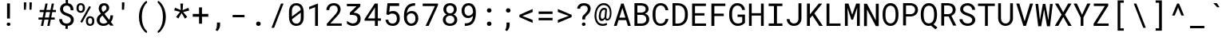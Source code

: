 SplineFontDB: 3.0
FontName: Flinariengh
FullName: Flinariengh
FamilyName: Flinariengh
Weight: Regular
Copyright: Copyright 2020 Piano Nekomiya\n\nRoboto Mono\nCopyright 2015 The Roboto Mono Project Authors (https://github.com/googlefonts/robotomono)\n\nM+ 1c\nCopyright(c) 2017 M+ FONTS PROJECT
UComments: "2020-12-15: Created with FontForge (http://fontforge.org)"
Version: 1.000
ItalicAngle: 0
UnderlinePosition: -202.752
UnderlineWidth: 100.352
Ascent: 1638
Descent: 410
InvalidEm: 0
LayerCount: 2
Layer: 0 0 "+gMyXYgAA" 1
Layer: 1 0 "+Uk2XYgAA" 0
XUID: [1021 640 574012840 27010]
StyleMap: 0x0000
FSType: 0
OS2Version: 0
OS2_WeightWidthSlopeOnly: 0
OS2_UseTypoMetrics: 1
CreationTime: 1608030235
ModificationTime: 1608036159
PfmFamily: 33
TTFWeight: 400
TTFWidth: 5
LineGap: 184
VLineGap: 184
OS2TypoAscent: 0
OS2TypoAOffset: 1
OS2TypoDescent: 0
OS2TypoDOffset: 1
OS2TypoLinegap: 184
OS2WinAscent: 0
OS2WinAOffset: 1
OS2WinDescent: 0
OS2WinDOffset: 1
HheadAscent: 0
HheadAOffset: 1
HheadDescent: 0
HheadDOffset: 1
OS2FamilyClass: 2054
OS2Vendor: 'PfEd'
MarkAttachClasses: 1
DEI: 91125
LangName: 1033 "" "" "" "" "" "" "" "" "" "" "" "" "" "Licensed under the Apache License, Version 2.0" "http://www.apache.org/licenses/LICENSE-2.0"
Encoding: UnicodeFull
UnicodeInterp: none
NameList: AGL For New Fonts
DisplaySize: -72
AntiAlias: 1
FitToEm: 0
WinInfo: 0 18 7
BeginPrivate: 0
EndPrivate
BeginChars: 1114112 105

StartChar: space
Encoding: 32 32 0
Width: 2048
VWidth: 0
Flags: W
LayerCount: 2
EndChar

StartChar: exclam
Encoding: 33 33 1
Width: 1228
Flags: W
HStem: -10 219<505.351 695.927>
VStem: 485 232<8.86603 188.195>
LayerCount: 2
Fore
SplineSet
690 471 m 1
 690 1456 l 1
 504 1456 l 1
 504 471 l 1
 690 471 l 1
600 209 m 256
 528 209 485 164 485 96 c 0
 485 30 530 -10 600 -10 c 256
 670 -10 717 30 717 96 c 0
 717 164 672 209 600 209 c 256
EndSplineSet
EndChar

StartChar: quotedbl
Encoding: 34 34 2
Width: 1228
Flags: W
HStem: 1057 479
VStem: 354 152<1196.38 1427> 354 129<1057 1287.62> 713 149<1161.78 1427> 713 129<1057 1322.22>
LayerCount: 2
Fore
SplineSet
506 1427 m 1xc0
 506 1536 l 1xc0
 354 1536 l 1xa0
 354 1411 l 1xc0
 354 1057 l 1
 483 1057 l 1xa0
 506 1427 l 1xc0
862 1427 m 1x90
 862 1536 l 1x90
 713 1536 l 1x88
 713 1411 l 1x90
 713 1057 l 1
 842 1057 l 1x88
 862 1427 l 1x90
EndSplineSet
EndChar

StartChar: numbersign
Encoding: 35 35 3
Width: 1228
Flags: W
LayerCount: 2
Fore
SplineSet
707 410 m 1
 627 0 l 1
 770 0 l 1
 850 410 l 1
 1102 410 l 1
 1102 547 l 1
 877 547 l 1
 944 901 l 1
 1178 901 l 1
 1178 1040 l 1
 973 1040 l 1
 1055 1456 l 1
 911 1456 l 1
 829 1040 l 1
 565 1040 l 1
 647 1456 l 1
 504 1456 l 1
 422 1040 l 1
 137 1040 l 1
 137 901 l 1
 395 901 l 1
 326 547 l 1
 61 547 l 1
 61 410 l 1
 299 410 l 1
 219 0 l 1
 362 0 l 1
 442 410 l 1
 707 410 l 1
469 547 m 1
 539 901 l 1
 803 901 l 1
 733 547 l 1
 469 547 l 1
EndSplineSet
EndChar

StartChar: dollar
Encoding: 36 36 4
Width: 1228
Flags: W
HStem: -16 155<461.634 559 709 802.496> 1315 158<489.45 575 725 788.216>
VStem: 162 184<257.311 428> 217 186<946.255 1230.89> 897 182<1008 1197.73> 907 187<233.192 503.733>
LayerCount: 2
Fore
SplineSet
1079 1008 m 1xd8
 1077 1274 961 1440 725 1473 c 1
 725 1692 l 1
 575 1692 l 1
 575 1473 l 1
 409 1453 295 1366 244 1231 c 0
 228 1186 217 1134 217 1079 c 0xd8
 217 952 262 866 330 803 c 0
 404 729 510 680 627 643 c 0
 740 606 850 559 891 459 c 0
 901 434 907 406 907 375 c 0
 907 215 789 139 627 139 c 0
 447 139 346 244 346 428 c 1
 162 428 l 1
 162 156 315 9 559 -16 c 1
 559 -209 l 1
 709 -209 l 1
 709 -16 l 1
 885 2 1010 82 1065 221 c 0
 1083 266 1094 320 1094 377 c 0xe4
 1094 647 897 741 690 809 c 0
 602 838 524 871 469 922 c 0
 426 961 403 1005 403 1081 c 0
 403 1233 495 1315 649 1315 c 0
 819 1315 897 1178 897 1008 c 1
 1079 1008 l 1xd8
EndSplineSet
EndChar

StartChar: percent
Encoding: 37 37 5
Width: 1228
Flags: W
HStem: -20 118<816.731 1009.44> 500 121<816.294 1009.42> 836 120<216.037 408.756> 1356 121<214.814 408.804>
VStem: 43 139<988.488 1116 1194 1321.43> 442 138<987.894 1116 1194 1322.14> 645 137<132.488 260 338 464.445> 1042 140<133.657 260 338 466.145>
LayerCount: 2
Fore
SplineSet
43 1194 m 2
 43 1116 l 2
 43 987 107 899 197 858 c 0
 230 844 270 836 313 836 c 256
 446 836 528 910 563 1010 c 0
 575 1045 580 1077 580 1116 c 2
 580 1194 l 2
 580 1323 520 1413 428 1454 c 0
 395 1468 354 1477 311 1477 c 0
 176 1477 96 1403 61 1303 c 0
 49 1268 43 1233 43 1194 c 2
313 956 m 0
 223 956 182 1026 182 1116 c 2
 182 1194 l 2
 182 1284 221 1356 311 1356 c 0
 403 1356 442 1284 442 1194 c 2
 442 1116 l 2
 442 1028 403 956 313 956 c 0
645 338 m 2
 645 260 l 2
 645 131 709 43 799 2 c 0
 832 -12 872 -20 915 -20 c 0
 1083 -20 1182 94 1182 260 c 2
 1182 338 l 2
 1182 467 1118 557 1028 598 c 0
 995 612 956 621 913 621 c 0
 780 621 697 546 662 446 c 0
 650 411 645 377 645 338 c 2
915 98 m 0
 825 98 782 170 782 260 c 2
 782 338 l 2
 782 428 821 500 913 500 c 0
 1005 500 1042 428 1042 338 c 2
 1042 260 l 2
 1042 170 1005 98 915 98 c 0
397 188 m 1
 965 1225 l 1
 854 1286 l 1
 287 250 l 1
 397 188 l 1
EndSplineSet
EndChar

StartChar: ampersand
Encoding: 38 38 6
Width: 1228
Flags: W
HStem: -20 149<385.117 716.91> 1325 152<476.717 694.58>
VStem: 106 187<220.464 515.098> 233 187<968.096 1268.21> 733 172<1034.7 1286.72> 987 168<440.462 672>
LayerCount: 2
Fore
SplineSet
594 1477 m 0xec
 369 1477 233 1351 233 1126 c 0xdc
 233 1022 270 949 313 881 c 0
 333 850 356 817 381 784 c 1
 344 760 l 1
 252 690 168 615 127 498 c 0
 113 459 106 418 106 373 c 0
 106 180 215 61 360 8 c 0
 413 -12 473 -20 539 -20 c 0
 693 -20 805 39 889 111 c 1
 973 0 l 1
 1194 0 l 1
 1012 238 l 1
 1098 347 1155 488 1155 672 c 1
 987 672 l 1
 985 549 956 451 911 369 c 1
 604 770 l 1
 698 852 l 1
 776 911 854 971 889 1071 c 0
 899 1100 905 1132 905 1167 c 0
 905 1310 825 1407 723 1452 c 0
 684 1468 641 1477 594 1477 c 0xec
799 229 m 1
 736 176 654 129 539 129 c 0
 387 129 293 223 293 373 c 0xec
 293 451 328 508 367 557 c 0
 387 584 416 610 449 637 c 2
 475 662 l 1
 799 229 l 1
594 1325 m 0
 682 1325 733 1253 733 1167 c 0
 733 1075 690 1022 633 983 c 1
 514 891 l 1
 469 957 420 1026 420 1128 c 0xdc
 420 1241 481 1325 594 1325 c 0
EndSplineSet
EndChar

StartChar: quotesingle
Encoding: 39 39 7
Width: 1228
Flags: W
HStem: 1057 479
VStem: 494 139<1057 1320.78> 496 157<1161.22 1425>
LayerCount: 2
Fore
SplineSet
653 1425 m 1xa0
 653 1536 l 1
 496 1536 l 1
 496 1409 l 1xa0
 494 1057 l 1
 633 1057 l 1xc0
 653 1425 l 1xa0
EndSplineSet
EndChar

StartChar: parenleft
Encoding: 40 40 8
Width: 1228
Flags: W
VStem: 356 187<204.043 582 592 966.97>
LayerCount: 2
Fore
SplineSet
356 592 m 2
 356 582 l 2
 356 215 467 -69 631 -274 c 0
 692 -354 764 -424 846 -469 c 1
 885 -356 l 1
 742 -241 651 -62 594 143 c 0
 561 270 543 418 543 580 c 2
 543 594 l 2
 543 930 621 1191 758 1386 c 0
 795 1437 838 1487 885 1522 c 1
 846 1642 l 1
 711 1566 608 1431 528 1290 c 0
 426 1108 356 877 356 592 c 2
EndSplineSet
EndChar

StartChar: parenright
Encoding: 41 41 9
Width: 1228
Flags: W
VStem: 664 186<212.879 582 592 960.311>
LayerCount: 2
Fore
SplineSet
850 582 m 2
 850 592 l 2
 850 791 815 949 766 1094 c 0
 719 1233 655 1348 575 1448 c 0
 514 1526 440 1597 358 1642 c 1
 319 1530 l 1
 415 1452 482 1348 541 1223 c 0
 619 1057 664 846 664 594 c 2
 664 580 l 2
 664 273 598 31 487 -164 c 0
 442 -240 385 -309 319 -356 c 1
 358 -469 l 1
 493 -393 598 -260 678 -117 c 0
 780 65 850 299 850 582 c 2
EndSplineSet
EndChar

StartChar: asterisk
Encoding: 42 42 10
Width: 1228
Flags: W
LayerCount: 2
Fore
SplineSet
537 915 m 1
 276 588 l 1
 422 481 l 1
 635 836 l 1
 848 473 l 1
 993 584 l 1
 737 907 l 1
 1120 1001 l 1
 1067 1180 l 1
 702 1028 l 1
 731 1456 l 1
 555 1456 l 1
 580 1034 l 1
 213 1186 l 1
 160 1012 l 1
 537 915 l 1
EndSplineSet
EndChar

StartChar: plus
Encoding: 43 43 11
Width: 1228
Flags: W
LayerCount: 2
Fore
SplineSet
711 780 m 1
 711 1206 l 1
 524 1206 l 1
 524 780 l 1
 119 780 l 1
 119 598 l 1
 524 598 l 1
 524 145 l 1
 711 145 l 1
 711 598 l 1
 1116 598 l 1
 1116 780 l 1
 711 780 l 1
EndSplineSet
EndChar

StartChar: comma
Encoding: 44 44 12
Width: 1228
Flags: W
VStem: 442 201<-156.168 43>
LayerCount: 2
Fore
SplineSet
469 -336 m 1
 559 -256 643 -113 643 43 c 2
 643 219 l 1
 442 219 l 1
 442 41 l 2
 442 -88 411 -188 354 -272 c 1
 469 -336 l 1
EndSplineSet
EndChar

StartChar: hyphen
Encoding: 45 45 13
Width: 1228
Flags: W
HStem: 561 152
LayerCount: 2
Fore
SplineSet
983 561 m 1
 983 713 l 1
 217 713 l 1
 217 561 l 1
 983 561 l 1
EndSplineSet
EndChar

StartChar: period
Encoding: 46 46 14
Width: 1228
Flags: W
HStem: -18 280<530.895 752.198>
VStem: 496 292<17.7574 228.217>
LayerCount: 2
Fore
SplineSet
641 262 m 0
 551 262 496 207 496 121 c 0
 496 37 553 -18 641 -18 c 0
 729 -18 788 37 788 121 c 0
 788 207 731 262 641 262 c 0
EndSplineSet
EndChar

StartChar: slash
Encoding: 47 47 15
Width: 1228
Flags: W
LayerCount: 2
Fore
SplineSet
418 -125 m 1
 1024 1456 l 1
 860 1456 l 1
 252 -125 l 1
 418 -125 l 1
EndSplineSet
EndChar

StartChar: zero
Encoding: 48 48 16
Width: 1228
Flags: W
HStem: -20 149<457.151 774.255> 1325 152<459.982 778.281>
VStem: 145 187<897 1180> 901 186<275.148 557>
LayerCount: 2
Fore
SplineSet
1087 557 m 2
 1087 897 l 2
 1087 1163 999 1356 815 1438 c 0
 756 1463 690 1477 616 1477 c 0
 370 1477 233 1338 176 1145 c 0
 156 1073 145 989 145 897 c 2
 145 557 l 2
 145 291 236 96 420 18 c 0
 479 -7 544 -20 618 -20 c 0
 866 -20 1000 116 1057 311 c 0
 1077 383 1087 465 1087 557 c 2
332 938 m 4
 332 1159 397 1325 616 1325 c 0
 806 1325 879 1200 897 1028 c 1
 332 594 l 1
 332 709 332 823 332 938 c 4
901 518 m 0
 901 297 837 129 618 129 c 0
 432 129 356 252 336 420 c 1
 901 852 l 1
 901 741 901 629 901 518 c 0
EndSplineSet
EndChar

StartChar: one
Encoding: 49 49 17
Width: 1228
Flags: W
VStem: 209 565
LayerCount: 2
Fore
SplineSet
774 0 m 1
 774 1456 l 1
 760 1456 l 1
 209 1243 l 1
 209 1075 l 1
 590 1221 l 1
 590 0 l 1
 774 0 l 1
EndSplineSet
EndChar

StartChar: two
Encoding: 50 50 18
Width: 1228
Flags: W
HStem: 1323 154<383.765 711.397>
VStem: 86 184<1026 1207.56> 813 186<896.014 1220.01>
LayerCount: 2
Fore
SplineSet
270 1026 m 1
 270 1214 367 1323 557 1323 c 0
 713 1323 813 1221 813 1065 c 0
 813 993 795 944 766 891 c 0
 719 807 662 742 590 664 c 2
 113 133 l 1
 113 0 l 1
 1067 0 l 1
 1067 152 l 1
 336 152 l 1
 727 575 l 2
 825 681 928 794 979 944 c 0
 993 987 999 1028 999 1071 c 0
 999 1268 890 1391 743 1446 c 0
 688 1466 625 1477 557 1477 c 0
 332 1477 180 1362 117 1200 c 0
 97 1145 86 1087 86 1026 c 1
 270 1026 l 1
EndSplineSet
EndChar

StartChar: three
Encoding: 51 51 19
Width: 1228
VWidth: 999
Flags: W
HStem: -10 160<380.573 719.841> 711 137<610 732.66> 1290 160<170 772>
VStem: 850 201<278.751 605.592>
LayerCount: 2
Fore
SplineSet
614 848 m 1
 618 848 l 1
 657 848 l 2
 778 848 874 814 944 748 c 0
 1014 682 1051 588 1051 461 c 0
 1051 311 1005 195 915 113 c 0
 825 31 701 -10 543 -10 c 0
 412 -10 268 59 172 139 c 5
 172 322 l 1
 223 297 286 230 352 205 c 4
 442 170 492 150 543 150 c 0
 639 150 715 178 768 231 c 0
 823 286 850 363 850 461 c 0
 850 545 821 608 762 649 c 0
 705 690 612 711 487 711 c 2
 360 711 l 1
 360 864 l 1
 768 1270 l 1
 770 1270 l 1
 772 1272 l 1
 772 1274 l 1
 772 1276 l 1
 772 1280 l 1
 772 1284 l 1
 772 1290 l 1
 768 1290 l 1
 762 1290 l 1
 170 1290 l 1
 170 1450 l 1
 1030 1450 l 1
 1030 1284 l 1
 612 868 l 1
 610 866 l 1
 610 864 l 1
 610 862 l 1
 610 858 l 1
 610 854 l 1
 610 848 l 1
 614 848 l 1
EndSplineSet
EndChar

StartChar: four
Encoding: 52 52 20
Width: 1228
Flags: W
LayerCount: 2
Fore
SplineSet
924 489 m 1
 924 1456 l 1
 727 1456 l 1
 76 446 l 1
 76 338 l 1
 739 338 l 1
 739 0 l 1
 924 0 l 1
 924 338 l 1
 1126 338 l 1
 1126 489 l 1
 924 489 l 1
281 489 m 1
 709 1153 l 1
 739 1210 l 1
 739 489 l 1
 281 489 l 1
EndSplineSet
EndChar

StartChar: five
Encoding: 53 53 21
Width: 1228
Flags: W
HStem: -20 151<480.574 797.909> 784 166<460.058 787.891>
VStem: 186 176<255.541 383> 918 186<262.714 646.276>
LayerCount: 2
Fore
SplineSet
645 131 m 0
 477 131 382 229 362 383 c 1
 186 383 l 1
 206 186 313 55 477 4 c 0
 530 -12 586 -20 645 -20 c 0
 944 -20 1104 168 1104 465 c 0
 1104 692 1010 845 852 915 c 0
 799 938 738 950 670 950 c 0
 570 950 489 924 428 889 c 1
 469 1276 l 1
 1061 1276 l 1
 1061 1456 l 1
 313 1456 l 1
 240 729 l 1
 387 692 l 1
 448 747 510 784 627 784 c 0
 774 784 862 703 899 590 c 0
 911 551 918 508 918 463 c 0
 918 273 833 131 645 131 c 0
EndSplineSet
EndChar

StartChar: six
Encoding: 54 54 22
Width: 1228
Flags: W
HStem: -20 153<474.81 756.137> 801 153<459.448 757.383> 1290 166<604.383 840>
VStem: 141 187<310.188 539 596 677.21> 879 182<265.888 664.074>
LayerCount: 2
Fore
SplineSet
330 809 m 1
 348 1108 518 1290 840 1290 c 2
 856 1290 l 1
 856 1456 l 1
 840 1456 l 2
 625 1456 463 1395 352 1284 c 0
 268 1200 213 1100 184 983 c 0
 155 866 141 746 141 625 c 2
 141 539 l 2
 141 295 250 111 414 25 c 0
 471 -6 536 -20 610 -20 c 0
 839 -20 977 109 1032 283 c 0
 1050 342 1061 407 1061 475 c 0
 1061 686 972 839 831 913 c 0
 778 940 715 954 643 954 c 0
 500 954 396 889 330 809 c 1
614 801 m 0
 796 801 879 647 879 467 c 0
 879 317 825 207 725 158 c 0
 692 142 653 133 610 133 c 0
 520 133 457 181 414 238 c 256
 361 308 328 407 328 532 c 2
 328 596 l 1
 361 686 430 755 522 786 c 0
 551 796 583 801 614 801 c 0
EndSplineSet
EndChar

StartChar: seven
Encoding: 55 55 23
Width: 1228
Flags: W
LayerCount: 2
Fore
SplineSet
1096 1352 m 1
 1096 1456 l 1
 113 1456 l 1
 113 1294 l 1
 899 1294 l 1
 299 0 l 1
 494 0 l 1
 1096 1352 l 1
EndSplineSet
EndChar

StartChar: eight
Encoding: 56 56 24
Width: 1228
Flags: W
HStem: -20 151<469.362 809.307> 674 151<491.796 787.559> 1323 154<492.976 786.971>
VStem: 176 186<236.616 559.625> 211 186<919.04 1229.77> 885 184<919.482 1219.23> 918 186<237.753 553.082>
LayerCount: 2
Fore
SplineSet
856 750 m 1xf2
 971 807 1067 909 1069 1075 c 0
 1069 1276 959 1399 809 1450 c 0
 756 1468 700 1477 639 1477 c 0
 440 1477 305 1386 244 1245 c 0
 224 1196 211 1138 211 1075 c 0xec
 211 907 309 807 422 750 c 1
 289 693 176 579 176 393 c 0
 176 184 299 57 459 6 c 0
 516 -12 575 -20 641 -20 c 0
 850 -20 999 72 1067 217 c 0
 1092 268 1104 327 1104 393 c 0
 1104 579 989 693 856 750 c 1xf2
641 131 m 0
 469 131 362 225 362 397 c 0
 362 567 469 674 639 674 c 0
 772 674 858 606 897 510 c 0
 911 475 918 438 918 397 c 0xf2
 918 229 809 131 641 131 c 0
885 1073 m 0xec
 885 923 789 825 639 825 c 0
 489 825 397 923 397 1073 c 256
 397 1225 489 1323 639 1323 c 256
 758 1323 831 1260 866 1174 c 0
 878 1143 885 1110 885 1073 c 0xec
EndSplineSet
EndChar

StartChar: nine
Encoding: 57 57 25
Width: 1228
Flags: W
HStem: 0 164<373 624.399> 487 152<452.44 742.843> 1323 154<460.008 732.156>
VStem: 150 182<774.765 1184.45> 881 184<450.77 633 768.569 852 887 1145.86>
LayerCount: 2
Fore
SplineSet
563 487 m 0
 713 487 813 549 879 633 c 1
 879 631 l 1
 863 324 707 164 373 164 c 2
 354 164 l 1
 354 0 l 1
 373 0 l 2
 598 0 772 63 874 178 c 0
 952 266 1003 368 1028 481 c 0
 1053 594 1065 706 1065 819 c 2
 1065 887 l 2
 1065 1057 1014 1229 934 1325 c 0
 862 1411 756 1477 600 1477 c 256
 369 1477 233 1343 178 1167 c 0
 160 1106 150 1041 150 973 c 0
 150 762 238 606 377 530 c 0
 430 501 491 487 563 487 c 0
594 639 m 0
 414 639 332 801 332 981 c 0
 332 1131 385 1245 485 1296 c 0
 518 1314 557 1323 600 1323 c 0
 690 1323 756 1271 799 1214 c 0
 850 1142 881 1038 881 911 c 2
 881 852 l 1
 848 760 778 688 686 655 c 0
 657 645 625 639 594 639 c 0
EndSplineSet
EndChar

StartChar: colon
Encoding: 58 58 26
Width: 1228
Flags: W
HStem: -18 280<579.895 801.198> 859 280<579.895 801.198>
VStem: 545 292<17.7574 228.217 894.757 1105.22>
LayerCount: 2
Fore
Refer: 14 46 N 1 0 0 1 49 0 2
Refer: 14 46 N 1 0 0 1 49 877 2
EndChar

StartChar: semicolon
Encoding: 59 59 27
Width: 1228
Flags: W
HStem: 859 280<571.895 793.198>
VStem: 537 292<894.757 1105.22> 573 201<-156.168 43>
LayerCount: 2
Fore
Refer: 14 46 N 1 0 0 1 41 877 2
Refer: 12 44 N 1 0 0 1 131 0 2
EndChar

StartChar: less
Encoding: 60 60 28
Width: 1228
Flags: W
LayerCount: 2
Fore
SplineSet
1018 197 m 1
 1018 391 l 1
 406 629 l 1
 352 645 l 1
 579 725 795 817 1018 903 c 1
 1018 1100 l 1
 170 721 l 1
 170 575 l 1
 1018 197 l 1
EndSplineSet
EndChar

StartChar: equal
Encoding: 61 61 29
Width: 1228
Flags: W
LayerCount: 2
Fore
SplineSet
1067 780 m 1
 1067 940 l 1
 172 940 l 1
 172 780 l 1
 1067 780 l 1
1067 365 m 1
 1067 524 l 1
 172 524 l 1
 172 365 l 1
 1067 365 l 1
EndSplineSet
EndChar

StartChar: greater
Encoding: 62 62 30
Width: 1228
Flags: W
LayerCount: 2
Fore
SplineSet
178 197 m 1
 1061 575 l 1
 1061 723 l 1
 178 1100 l 1
 178 909 l 1
 825 670 l 1
 885 649 l 1
 825 633 l 1
 178 389 l 1
 178 197 l 1
EndSplineSet
EndChar

StartChar: question
Encoding: 63 63 31
Width: 1228
Flags: W
HStem: -10 219<509.351 699.927> 1315 162<458.2 788.642>
VStem: 190 187<1116 1239.17> 489 232<8.86603 188.195> 512 184<410 600.125> 866 185<946.266 1237.72>
LayerCount: 2
Fore
SplineSet
623 1315 m 0xec
 775 1315 866 1244 866 1092 c 0
 866 1018 834 958 799 911 c 0
 760 858 709 809 664 762 c 0
 590 694 528 647 516 528 c 0
 512 497 512 457 512 410 c 1
 696 410 l 1
 696 529 717 586 778 645 c 0
 874 731 975 830 1026 961 c 0
 1042 1004 1051 1051 1051 1098 c 0
 1051 1354 879 1477 623 1477 c 0
 430 1477 291 1397 225 1268 c 0
 202 1223 190 1171 190 1116 c 1
 377 1116 l 1
 377 1253 488 1315 623 1315 c 0xec
604 209 m 256
 532 209 489 164 489 96 c 0
 489 30 534 -10 604 -10 c 256
 674 -10 721 30 721 96 c 0xf4
 721 164 676 209 604 209 c 256
EndSplineSet
EndChar

StartChar: at
Encoding: 64 64 32
Width: 1228
Flags: W
HStem: -8 127<412.422 811.278> 319 140<489.883 655.78> 319 113<835.368 975.83> 1032 123<576.899 754.059> 1331 127<477.382 843.55>
LayerCount: 2
Fore
SplineSet
725 440 m 1xd8
 745 370 793 319 883 319 c 0
 992 319 1053 395 1092 473 c 0
 1164 625 1177 877 1130 1063 c 0
 1089 1223 1005 1345 874 1411 c 0
 811 1442 739 1458 657 1458 c 0
 469 1458 338 1358 250 1243 c 0
 109 1059 22 721 94 410 c 0
 151 162 311 -8 614 -8 c 0
 720 -8 816 21 877 68 c 1
 846 184 l 1
 791 145 708 119 616 119 c 0
 294 119 178 356 190 690 c 0
 198 966 297 1188 479 1288 c 0
 532 1317 592 1331 655 1331 c 0
 872 1331 985 1196 1028 1018 c 0
 1071 844 1059 557 963 461 c 0
 945 443 922 432 897 432 c 0xb8
 831 432 823 491 827 563 c 2
 870 1067 l 1
 835 1116 776 1155 690 1155 c 0
 581 1155 506 1096 457 1026 c 0
 394 938 358 815 346 674 c 0
 336 533 358 403 438 346 c 0
 463 328 491 319 524 319 c 0
 624 319 684 377 725 440 c 1xd8
557 459 m 0xd8
 428 459 471 733 494 823 c 0
 521 929 569 1032 696 1032 c 0
 719 1032 740 1028 756 1020 c 1
 717 586 l 1
 717 575 l 1
 688 514 643 459 557 459 c 0xd8
EndSplineSet
EndChar

StartChar: A
Encoding: 65 65 33
Width: 1228
Flags: W
LayerCount: 2
Fore
SplineSet
868 377 m 1
 983 0 l 1
 1167 0 l 1
 707 1456 l 1
 551 1456 l 1
 82 0 l 1
 266 0 l 1
 383 377 l 1
 868 377 l 1
432 539 m 1
 629 1169 l 1
 819 539 l 1
 432 539 l 1
EndSplineSet
EndChar

StartChar: B
Encoding: 66 66 34
Width: 1228
Flags: W
HStem: 0 158<639 810.971> 682 154<616 784.176> 1298 158<604 791.535>
VStem: 895 184<939.979 1206.16> 932 186<272.394 567.875>
LayerCount: 2
Fore
SplineSet
172 0 m 1xf0
 639 0 l 1
 850 2 1005 97 1079 240 c 0xf0
 1106 291 1118 352 1118 420 c 0xe8
 1118 565 1051 658 961 717 c 0
 926 740 891 756 854 764 c 1
 854 768 l 1
 973 819 1077 901 1079 1067 c 0
 1081 1276 946 1389 780 1432 c 0
 723 1446 663 1456 604 1456 c 2
 172 1456 l 1
 172 0 l 1xf0
358 682 m 1
 653 682 l 1
 780 678 870 620 911 528 c 0
 925 495 932 459 932 418 c 0xe8
 932 287 852 211 754 176 c 0
 719 164 682 158 643 158 c 2
 358 158 l 1
 358 682 l 1
610 1298 m 1
 768 1296 895 1229 895 1069 c 0xf0
 895 917 763 838 616 836 c 1
 358 836 l 1
 358 1298 l 1
 610 1298 l 1
EndSplineSet
EndChar

StartChar: C
Encoding: 67 67 35
Width: 1228
Flags: W
HStem: -20 149<463.07 789.3> 1325 152<470.849 787.189>
VStem: 106 187<348.739 627 829 1099.9> 932 184<289.23 438 1010 1157.8>
LayerCount: 2
Fore
SplineSet
625 1325 m 0
 824 1325 907 1184 932 1010 c 1
 1116 1010 l 1
 1091 1223 991 1374 819 1442 c 0
 762 1465 697 1477 625 1477 c 0
 371 1477 234 1327 164 1141 c 0
 129 1053 108 946 106 829 c 1
 106 627 l 1
 110 320 230 86 461 6 c 0
 510 -10 566 -20 625 -20 c 0
 850 -20 993 94 1065 252 c 0
 1092 309 1108 370 1116 438 c 1
 932 438 l 1
 907 264 824 129 625 129 c 0
 369 129 293 375 293 627 c 2
 293 831 l 2
 293 1048 354 1237 508 1303 c 0
 541 1317 582 1325 625 1325 c 0
EndSplineSet
EndChar

StartChar: D
Encoding: 68 68 36
Width: 1228
Flags: W
HStem: 0 152<492 704.811> 1305 151<492 694.774>
VStem: 950 187<427.104 674 780 1027.52>
LayerCount: 2
Fore
SplineSet
156 0 m 1
 492 0 l 1
 713 2 867 80 973 199 c 0
 1073 310 1137 465 1137 674 c 2
 1137 780 l 1
 1133 1145 956 1372 653 1438 c 0
 602 1448 549 1456 492 1456 c 2
 156 1456 l 1
 156 0 l 1
342 1305 m 1
 492 1305 l 1
 803 1301 946 1091 950 782 c 1
 950 674 l 1
 946 363 803 156 492 152 c 1
 342 152 l 1
 342 1305 l 1
EndSplineSet
EndChar

StartChar: E
Encoding: 69 69 37
Width: 1228
Flags: W
LayerCount: 2
Fore
SplineSet
975 674 m 1
 975 829 l 1
 367 829 l 1
 367 1298 l 1
 1067 1298 l 1
 1067 1456 l 1
 182 1456 l 1
 182 0 l 1
 1075 0 l 1
 1075 158 l 1
 367 158 l 1
 367 674 l 1
 975 674 l 1
EndSplineSet
EndChar

StartChar: F
Encoding: 70 70 38
Width: 1228
Flags: W
LayerCount: 2
Fore
SplineSet
983 643 m 1
 983 801 l 1
 379 801 l 1
 379 1298 l 1
 1085 1298 l 1
 1085 1456 l 1
 190 1456 l 1
 190 0 l 1
 379 0 l 1
 379 643 l 1
 983 643 l 1
EndSplineSet
EndChar

StartChar: G
Encoding: 71 71 39
Width: 1228
Flags: W
HStem: -20 157<484.601 862.885> 1319 158<473.241 794.57>
VStem: 100 187<394.263 643 811 1088.39> 936 180<198.235 569 1028 1155.59>
LayerCount: 2
Fore
SplineSet
627 1319 m 0
 820 1319 903 1192 932 1028 c 1
 1114 1028 l 1
 1096 1239 983 1383 813 1444 c 0
 756 1464 693 1477 625 1477 c 0
 365 1477 228 1316 156 1128 c 256
 121 1038 102 930 100 811 c 1
 100 643 l 1
 102 391 197 195 342 82 c 0
 418 23 516 -18 643 -20 c 0
 864 -22 1014 69 1116 190 c 1
 1112 725 l 1
 641 725 l 1
 641 569 l 1
 938 569 l 1
 936 242 l 1
 883 166 774 133 645 137 c 0
 459 139 367 273 322 416 c 256
 302 484 289 561 287 643 c 1
 287 813 l 2
 287 1036 354 1228 510 1296 c 0
 545 1310 584 1319 627 1319 c 0
EndSplineSet
EndChar

StartChar: H
Encoding: 72 72 40
Width: 1228
Flags: W
LayerCount: 2
Fore
SplineSet
1087 0 m 1
 1087 1456 l 1
 911 1456 l 1
 911 829 l 1
 315 829 l 1
 315 1456 l 1
 141 1456 l 1
 141 0 l 1
 315 0 l 1
 315 674 l 1
 911 674 l 1
 911 0 l 1
 1087 0 l 1
EndSplineSet
EndChar

StartChar: I
Encoding: 73 73 41
Width: 1228
Flags: W
LayerCount: 2
Fore
SplineSet
174 1456 m 1
 174 1294 l 1
 514 1294 l 1
 514 160 l 1
 174 160 l 1
 174 0 l 1
 1055 0 l 1
 1055 160 l 1
 705 160 l 1
 705 1294 l 1
 1055 1294 l 1
 1055 1456 l 1
 174 1456 l 1
EndSplineSet
EndChar

StartChar: J
Encoding: 74 74 42
Width: 1228
Flags: W
HStem: -20 157<413.803 724.873>
VStem: 98 189<270.757 422> 856 191<276.494 442>
LayerCount: 2
Fore
SplineSet
856 1456 m 1
 856 442 l 1
 852 305 788 207 690 162 c 0
 655 146 616 137 573 137 c 0
 436 137 352 209 311 307 c 0
 297 342 289 381 287 422 c 1
 98 422 l 1
 116 215 221 71 387 10 c 0
 442 -10 505 -20 573 -20 c 0
 794 -20 940 98 1008 256 c 0
 1033 313 1045 374 1047 442 c 1
 1047 1456 l 1
 856 1456 l 1
EndSplineSet
EndChar

StartChar: K
Encoding: 75 75 43
Width: 1228
Flags: W
LayerCount: 2
Fore
SplineSet
522 676 m 1
 963 0 l 1
 1188 0 l 1
 645 819 l 1
 1153 1456 l 1
 930 1456 l 1
 740 1218 550 981 360 745 c 1
 360 1456 l 1
 172 1456 l 1
 172 0 l 1
 360 0 l 1
 360 492 l 1
 522 676 l 1
EndSplineSet
EndChar

StartChar: L
Encoding: 76 76 44
Width: 1228
Flags: W
LayerCount: 2
Fore
SplineSet
383 158 m 1
 383 1456 l 1
 199 1456 l 1
 199 0 l 1
 1096 0 l 1
 1096 158 l 1
 383 158 l 1
EndSplineSet
EndChar

StartChar: M
Encoding: 77 77 45
Width: 1228
Flags: W
VStem: 147 181<582 1141.1> 147 166<607.896 1167> 920 180<582 1126.77> 936 164<645.232 1190>
LayerCount: 2
Fore
SplineSet
377 1456 m 1x10
 147 1456 l 1
 147 0 l 1x50
 328 0 l 1
 328 582 l 1x80
 313 1167 l 1
 559 406 l 1
 666 406 l 1
 936 1190 l 1x50
 920 582 l 1
 920 0 l 1x20
 1100 0 l 1
 1100 1456 l 1
 870 1456 l 1
 614 727 l 1
 377 1456 l 1x10
EndSplineSet
EndChar

StartChar: N
Encoding: 78 78 46
Width: 1228
Flags: W
HStem: 1067 20G<333.926 344.359>
LayerCount: 2
Fore
SplineSet
1085 0 m 1
 1085 1456 l 1
 899 1456 l 1
 897 371 l 1
 332 1456 l 1
 143 1456 l 1
 143 0 l 1
 330 0 l 1
 334 1087 l 1
 897 0 l 1
 1085 0 l 1
EndSplineSet
EndChar

StartChar: O
Encoding: 79 79 47
Width: 1228
Flags: W
HStem: -20 163<461.182 763.482> 1311 166<468.603 766.096>
VStem: 106 183<370.869 643 811 1087.29> 938 182<365.22 643 811 1077.46>
LayerCount: 2
Fore
SplineSet
1120 643 m 1
 1120 811 l 1
 1116 1118 1003 1362 776 1448 c 0
 727 1466 671 1477 612 1477 c 256
 356 1477 226 1310 160 1120 c 0
 127 1030 108 926 106 811 c 1
 106 643 l 1
 108 397 189 201 324 84 c 256
 394 23 487 -20 614 -20 c 256
 868 -20 1003 146 1069 334 c 256
 1100 424 1118 528 1120 643 c 1
938 811 m 1
 938 643 l 1
 934 426 881 236 729 166 c 0
 696 150 657 143 614 143 c 256
 432 143 356 281 317 424 c 0
 299 490 291 565 289 643 c 1
 289 811 l 1
 293 1026 348 1216 500 1288 c 0
 533 1304 569 1311 612 1311 c 0
 794 1311 872 1175 911 1032 c 0
 927 964 936 889 938 811 c 1
EndSplineSet
EndChar

StartChar: P
Encoding: 80 80 48
Width: 1228
Flags: W
HStem: 584 151<664 830.656> 1305 151<664 831.4>
VStem: 961 184<856.652 1177.03>
LayerCount: 2
Fore
SplineSet
377 584 m 1
 664 584 l 1
 879 586 1034 684 1106 834 c 0
 1131 887 1145 950 1145 1020 c 256
 1145 1241 1016 1370 848 1425 c 0
 789 1445 730 1454 664 1456 c 1
 190 1456 l 1
 190 0 l 1
 377 0 l 1
 377 584 l 1
377 735 m 1
 377 1305 l 1
 664 1305 l 1
 803 1303 895 1237 938 1137 c 0
 952 1102 961 1061 961 1018 c 256
 961 840 838 737 664 735 c 1
 377 735 l 1
EndSplineSet
EndChar

StartChar: Q
Encoding: 81 81 49
Width: 1228
Flags: W
HStem: -20 163<456.935 759.35> 1311 166<460.002 774.535>
VStem: 94 185<375.341 664 791 1081.41> 950 185<374.135 664 791 1078.55>
LayerCount: 2
Fore
SplineSet
913 84 m 1
 1054 203 1133 410 1135 664 c 1
 1135 791 l 1
 1131 1108 1015 1360 782 1448 c 0
 733 1466 675 1477 614 1477 c 256
 350 1477 217 1305 147 1110 c 256
 114 1018 96 908 94 791 c 1
 94 664 l 1
 98 349 218 98 449 8 c 0
 498 -10 553 -20 614 -20 c 0
 663 -20 711 -14 750 -2 c 1
 1036 -246 l 1
 1163 -125 l 1
 913 84 l 1
950 793 m 1
 950 664 l 1
 946 437 895 240 735 166 c 0
 700 150 659 143 614 143 c 0
 354 143 279 406 279 664 c 2
 279 793 l 2
 279 1018 340 1216 496 1288 c 0
 531 1304 569 1311 614 1311 c 0
 804 1311 885 1176 924 1024 c 0
 940 954 948 875 950 793 c 1
EndSplineSet
EndChar

StartChar: R
Encoding: 82 82 50
Width: 1228
Flags: W
HStem: 594 151<365 655> 1305 151<608 783.53>
VStem: 915 187<867.523 1183.31>
LayerCount: 2
Fore
SplineSet
655 594 m 1
 942 0 l 1
 1137 0 l 1
 1139 12 l 1
 829 635 l 1
 946 686 1038 766 1081 889 c 0
 1095 928 1102 973 1102 1020 c 0
 1102 1313 895 1450 608 1456 c 1
 180 1456 l 1
 180 0 l 1
 365 0 l 1
 365 594 l 1
 655 594 l 1
608 1305 m 1
 792 1303 915 1208 915 1022 c 0
 915 846 784 747 612 745 c 1
 365 745 l 1
 365 1305 l 1
 608 1305 l 1
EndSplineSet
EndChar

StartChar: S
Encoding: 83 83 51
Width: 1228
Flags: W
HStem: -20 157<457.584 827.83> 1319 158<464.888 801.642>
VStem: 119 188<290.463 420> 162 192<960.165 1218.98> 936 192<235.109 497.692 1036 1173.9>
LayerCount: 2
Fore
SplineSet
635 1319 m 0xd8
 819 1319 916 1200 936 1036 c 1
 1124 1036 l 1
 1120 1251 981 1385 817 1444 c 0
 758 1464 698 1477 635 1477 c 0
 432 1477 277 1380 203 1247 c 0
 176 1198 162 1142 162 1079 c 256xd8
 162 944 229 856 309 795 c 0
 424 707 574 663 721 610 c 0
 797 581 864 542 905 481 c 0
 925 450 936 414 936 369 c 0
 936 211 799 137 643 137 c 0
 448 137 330 248 307 420 c 1
 119 420 l 1xe8
 123 283 184 187 264 117 c 0
 350 39 487 -20 643 -20 c 0
 848 -20 1007 68 1085 199 c 0
 1114 248 1128 305 1128 371 c 0
 1128 508 1063 603 981 666 c 0
 897 736 787 782 672 817 c 0
 561 850 446 891 385 975 c 0
 365 1004 354 1038 354 1081 c 0
 354 1235 481 1319 635 1319 c 0xd8
EndSplineSet
EndChar

StartChar: T
Encoding: 84 84 52
Width: 1228
Flags: W
LayerCount: 2
Fore
SplineSet
1155 1298 m 1
 1155 1456 l 1
 76 1456 l 1
 76 1298 l 1
 526 1298 l 1
 526 0 l 1
 707 0 l 1
 707 1298 l 1
 1155 1298 l 1
EndSplineSet
EndChar

StartChar: U
Encoding: 85 85 53
Width: 1228
Flags: W
HStem: -20 157<457.643 763.329>
VStem: 139 183<287.799 469> 905 185<287.323 469>
LayerCount: 2
Fore
SplineSet
1087 1456 m 1
 909 1456 l 1
 905 469 l 1
 901 324 839 215 739 164 c 0
 702 146 661 137 614 137 c 256
 464 137 379 231 342 344 c 0
 330 385 322 426 322 469 c 2
 317 1456 l 1
 141 1456 l 1
 139 469 l 1
 141 244 262 88 422 18 c 0
 479 -7 544 -20 614 -20 c 0
 841 -20 989 115 1055 279 c 0
 1080 338 1090 401 1090 469 c 2
 1087 1456 l 1
EndSplineSet
EndChar

StartChar: V
Encoding: 86 86 54
Width: 1228
Flags: W
LayerCount: 2
Fore
SplineSet
530 0 m 1
 692 0 l 1
 1151 1456 l 1
 954 1456 l 1
 839 1071 725 684 610 299 c 1
 495 684 381 1071 268 1456 c 1
 72 1456 l 1
 530 0 l 1
EndSplineSet
EndChar

StartChar: W
Encoding: 87 87 55
Width: 1228
Flags: W
HStem: 1078 20G<597.5 659.5>
LayerCount: 2
Fore
SplineSet
250 0 m 1
 440 0 l 1
 503 365 566 733 629 1098 c 1
 690 731 754 367 815 0 c 1
 1006 0 l 1
 1182 1456 l 1
 1008 1456 l 1
 971 1102 934 747 897 393 c 1
 834 745 772 1102 709 1456 c 1
 547 1456 l 1
 484 1102 423 745 360 393 c 1
 323 747 287 1102 250 1456 c 1
 74 1456 l 1
 250 0 l 1
EndSplineSet
EndChar

StartChar: X
Encoding: 88 88 56
Width: 1228
Flags: W
LayerCount: 2
Fore
SplineSet
625 885 m 1
 315 1456 l 1
 98 1456 l 1
 520 733 l 1
 86 0 l 1
 305 0 l 1
 629 582 l 1
 950 0 l 1
 1167 0 l 1
 733 733 l 1
 1157 1456 l 1
 938 1456 l 1
 625 885 l 1
EndSplineSet
EndChar

StartChar: Y
Encoding: 89 89 57
Width: 1228
Flags: W
LayerCount: 2
Fore
SplineSet
602 725 m 1
 272 1456 l 1
 61 1456 l 1
 514 543 l 1
 516 0 l 1
 688 0 l 1
 692 543 l 1
 1145 1456 l 1
 936 1456 l 1
 602 725 l 1
EndSplineSet
EndChar

StartChar: Z
Encoding: 90 90 58
Width: 1228
Flags: W
LayerCount: 2
Fore
SplineSet
326 158 m 1
 1053 1315 l 1
 1051 1456 l 1
 127 1456 l 1
 127 1298 l 1
 840 1298 l 1
 115 143 l 1
 117 0 l 1
 1079 0 l 1
 1079 158 l 1
 326 158 l 1
EndSplineSet
EndChar

StartChar: bracketleft
Encoding: 91 91 59
Width: 1228
Flags: W
VStem: 426 395
LayerCount: 2
Fore
SplineSet
821 1511 m 1
 821 1663 l 1
 426 1663 l 1
 426 -311 l 1
 821 -311 l 1
 821 -160 l 1
 600 -160 l 1
 600 1511 l 1
 821 1511 l 1
EndSplineSet
EndChar

StartChar: backslash
Encoding: 92 92 60
Width: 1228
Flags: W
LayerCount: 2
Fore
SplineSet
231 1456 m 1
 840 -125 l 1
 1006 -125 l 1
 397 1456 l 1
 231 1456 l 1
EndSplineSet
EndChar

StartChar: bracketright
Encoding: 93 93 61
Width: 1228
Flags: W
VStem: 406 397
LayerCount: 2
Fore
SplineSet
406 1663 m 1
 406 1511 l 1
 627 1511 l 1
 627 -160 l 1
 406 -160 l 1
 406 -311 l 1
 803 -311 l 1
 803 1663 l 1
 406 1663 l 1
EndSplineSet
EndChar

StartChar: asciicircum
Encoding: 94 94 62
Width: 1228
Flags: W
LayerCount: 2
Fore
SplineSet
231 678 m 1
 403 678 l 1
 598 1163 l 1
 612 1231 l 1
 629 1163 l 1
 825 678 l 1
 997 678 l 1
 678 1456 l 1
 551 1456 l 1
 231 678 l 1
EndSplineSet
EndChar

StartChar: underscore
Encoding: 95 95 63
Width: 1228
Flags: W
HStem: -152 152
LayerCount: 2
Fore
SplineSet
1071 -152 m 1
 1071 0 l 1
 156 0 l 1
 156 -152 l 1
 1071 -152 l 1
EndSplineSet
EndChar

StartChar: grave
Encoding: 96 96 64
Width: 1228
Flags: W
HStem: 1214 267
LayerCount: 2
Fore
SplineSet
813 1214 m 1
 639 1481 l 1
 416 1481 l 1
 664 1214 l 1
 813 1214 l 1
EndSplineSet
EndChar

StartChar: a
Encoding: 97 97 65
Width: 1228
Flags: W
HStem: -20 161<404.812 725.922> 524 131<435.851 682> 952 150<435.693 768.643>
VStem: 156 186<203.246 445.885> 178 187<782 885.981> 854 186<243.454 305 739 864.591> 885 192<0 116.982>
LayerCount: 2
Fore
SplineSet
858 119 m 1xf4
 862 76 869 29 885 0 c 1
 1077 0 l 1
 1077 16 l 1xf2
 1054 71 1040 160 1040 236 c 2
 1040 739 l 2
 1040 987 856 1102 608 1102 c 0
 418 1102 272 1022 209 897 c 0
 189 858 178 821 178 782 c 1
 365 782 l 1xec
 365 868 430 915 500 938 c 0
 529 948 561 952 598 952 c 0
 743 952 854 884 854 741 c 2
 854 655 l 1
 653 655 l 2
 436 655 267 598 193 457 c 0
 170 412 156 358 156 299 c 0
 156 141 256 47 375 4 c 0
 422 -12 473 -20 530 -20 c 0
 677 -20 782 43 858 119 c 1xf4
854 305 m 1xf4
 807 211 698 141 557 141 c 256
 430 141 342 201 342 326 c 0
 342 492 510 524 682 524 c 2
 854 524 l 1
 854 305 l 1xf4
EndSplineSet
EndChar

StartChar: b
Encoding: 98 98 66
Width: 1228
Flags: W
HStem: -20 157<469.881 769.559> 944 158<466.502 772.246>
VStem: 174 186<236.199 846.453> 905 187<291.129 528 551 790.012>
LayerCount: 2
Fore
SplineSet
354 123 m 1
 420 39 516 -20 666 -20 c 0
 879 -20 994 112 1051 270 c 0
 1076 344 1092 430 1092 528 c 2
 1092 551 l 2
 1092 819 996 1017 793 1083 c 0
 754 1095 711 1102 664 1102 c 0
 519 1102 423 1049 360 967 c 1
 360 1536 l 1
 174 1536 l 1
 174 0 l 1
 344 0 l 1
 354 123 l 1
360 778 m 1
 403 870 481 944 616 944 c 0
 831 944 905 766 905 551 c 2
 905 528 l 2
 905 315 829 137 618 137 c 0
 481 137 405 213 360 305 c 1
 360 778 l 1
EndSplineSet
EndChar

StartChar: c
Encoding: 99 99 67
Width: 1228
Flags: W
HStem: -20 149<472.404 792.63> 950 152<480.9 791.184>
VStem: 143 187<294.984 520 561 777.008> 899 176<227.355 342 711 839.953>
LayerCount: 2
Fore
SplineSet
635 129 m 0
 416 129 330 305 330 520 c 2
 330 561 l 2
 330 727 386 852 492 915 c 0
 531 938 578 950 635 950 c 0
 756 950 840 887 879 803 c 0
 893 774 899 744 899 711 c 1
 1075 711 l 1
 1075 901 952 1018 811 1071 c 0
 758 1091 698 1102 635 1102 c 0
 383 1102 235 961 174 768 c 0
 154 702 143 633 143 561 c 2
 143 520 l 2
 143 276 252 105 420 25 c 0
 481 -4 553 -20 635 -20 c 0
 760 -20 866 29 940 88 c 0
 1008 143 1073 231 1075 342 c 1
 899 342 l 1
 897 238 815 172 733 145 c 0
 702 135 668 129 635 129 c 0
EndSplineSet
EndChar

StartChar: d
Encoding: 100 100 68
Width: 1228
Flags: W
HStem: -20 157<460.539 764.468> 944 158<465.055 763.945>
VStem: 139 185<296.182 528 551 775.5> 866 187<228.008 857.054>
LayerCount: 2
Fore
SplineSet
866 975 m 1
 800 1053 708 1102 571 1102 c 0
 426 1102 324 1032 256 946 c 0
 182 852 139 717 139 551 c 2
 139 528 l 2
 139 288 235 107 393 23 c 0
 446 -6 503 -20 569 -20 c 0
 712 -20 806 33 874 115 c 1
 883 0 l 1
 1053 0 l 1
 1053 1536 l 1
 866 1536 l 1
 866 975 l 1
866 293 m 1
 821 205 747 137 616 137 c 0
 405 137 324 317 324 528 c 2
 324 551 l 2
 324 719 379 852 485 913 c 0
 522 933 567 944 618 944 c 0
 745 944 821 879 866 795 c 1
 866 293 l 1
EndSplineSet
EndChar

StartChar: e
Encoding: 101 101 69
Width: 1228
Flags: W
HStem: -20 151<494.41 846.636> 950 152<478.083 782.8>
VStem: 135 184<324.816 487 639 768.893> 907 187<639 811.82>
LayerCount: 2
Fore
SplineSet
967 276 m 1
 904 194 801 131 662 131 c 0
 502 131 399 227 352 342 c 0
 336 383 323 428 319 481 c 1
 319 487 l 1
 1094 487 l 1
 1094 571 l 2
 1094 813 999 983 831 1061 c 0
 772 1088 707 1102 629 1102 c 0
 484 1102 367 1034 289 954 c 0
 199 862 135 725 135 545 c 2
 135 504 l 2
 135 258 264 90 442 18 c 0
 505 -9 575 -20 651 -20 c 0
 757 -20 846 0 918 43 c 0
 990 86 1042 133 1079 188 c 1
 967 276 l 1
629 950 m 0
 774 950 852 865 889 756 c 0
 901 717 907 682 907 649 c 2
 907 639 l 1
 326 639 l 1
 346 776 411 885 522 930 c 0
 555 944 592 950 629 950 c 0
EndSplineSet
EndChar

StartChar: f
Encoding: 102 102 70
Width: 1228
Flags: W
HStem: 1421 158<726.909 1113.16>
VStem: 451 186<1157 1327.93>
LayerCount: 2
Fore
SplineSet
1130 1540 m 1
 1052 1560 970 1579 874 1579 c 0
 669 1579 538 1491 481 1341 c 0
 461 1288 451 1227 451 1157 c 2
 451 1081 l 1
 152 1081 l 1
 152 938 l 1
 451 938 l 1
 451 0 l 1
 637 0 l 1
 637 938 l 1
 1053 938 l 1
 1053 1081 l 1
 637 1081 l 1
 637 1157 l 2
 637 1333 721 1421 897 1421 c 0
 975 1421 1053 1406 1110 1386 c 1
 1130 1540 l 1
EndSplineSet
EndChar

StartChar: g
Encoding: 103 103 71
Width: 1228
Flags: W
HStem: -426 152<407.953 753.326> -20 157<461.475 765.874> 944 158<464.389 767.1>
VStem: 139 187<296.182 528 551 781.685> 868 185<-157.984 23 229.66 295 791 854.61>
LayerCount: 2
Fore
SplineSet
877 965 m 1
 811 1047 716 1102 571 1102 c 0
 424 1102 324 1034 256 946 c 256
 184 852 139 717 139 551 c 2
 139 528 l 2
 139 288 233 107 391 23 c 0
 444 -6 503 -20 569 -20 c 0
 710 -20 802 30 868 106 c 1
 868 14 l 2
 868 -170 764 -274 582 -274 c 0
 443 -274 357 -207 291 -127 c 1
 195 -240 l 1
 258 -332 371 -393 500 -416 c 0
 537 -422 567 -426 596 -426 c 0
 815 -426 957 -326 1020 -168 c 0
 1043 -113 1053 -49 1053 23 c 2
 1053 1081 l 1
 885 1081 l 1
 877 965 l 1
868 295 m 1
 823 207 749 137 616 137 c 0
 405 137 326 317 326 528 c 2
 326 551 l 2
 326 719 376 850 485 913 c 0
 522 933 567 944 618 944 c 0
 747 944 823 877 868 791 c 1
 868 295 l 1
EndSplineSet
EndChar

StartChar: h
Encoding: 104 104 72
Width: 1228
Flags: W
HStem: 944 158<505.461 792.546>
VStem: 883 184<682 858.156>
LayerCount: 2
Fore
SplineSet
692 1102 m 0
 530 1100 426 1022 358 922 c 1
 358 1536 l 1
 174 1536 l 1
 174 0 l 1
 358 0 l 1
 358 786 l 1
 411 872 504 944 639 944 c 0
 807 946 883 850 883 682 c 2
 883 0 l 1
 1067 0 l 1
 1067 682 l 2
 1067 944 950 1102 692 1102 c 0
EndSplineSet
EndChar

StartChar: i
Encoding: 105 105 73
Width: 1228
Flags: W
HStem: 1262 213<563.348 750.809>
VStem: 547 221<1278.8 1457.07>
LayerCount: 2
Fore
SplineSet
203 1081 m 1
 203 922 l 1
 571 922 l 1
 567 0 l 1
 754 0 l 1
 756 1081 l 1
 203 1081 l 1
657 1475 m 256
 587 1475 547 1434 547 1366 c 0
 547 1300 587 1262 657 1262 c 0
 725 1262 768 1300 768 1366 c 0
 768 1434 727 1475 657 1475 c 256
EndSplineSet
EndChar

StartChar: j
Encoding: 106 106 74
Width: 1228
Flags: W
HStem: -436 155<222.894 565.64> 1262 213<652.037 837.27>
VStem: 635 221<1278.8 1456.51> 659 187<-185.139 -6>
LayerCount: 2
Fore
SplineSet
422 -436 m 0xd0
 694 -436 846 -280 846 -6 c 2
 846 1081 l 1
 299 1081 l 1
 299 922 l 1
 659 922 l 1
 659 -6 l 2
 659 -180 582 -281 410 -281 c 0
 349 -281 276 -278 223 -268 c 1
 211 -420 l 1
 277 -430 344 -436 422 -436 c 0xd0
743 1475 m 256
 673 1475 635 1432 635 1366 c 256
 635 1300 673 1262 743 1262 c 256
 813 1262 856 1300 856 1366 c 256xe0
 856 1432 813 1475 743 1475 c 256
EndSplineSet
EndChar

StartChar: k
Encoding: 107 107 75
Width: 1228
Flags: W
LayerCount: 2
Fore
SplineSet
498 506 m 1
 895 0 l 1
 1130 0 l 1
 625 631 l 1
 1063 1081 l 1
 838 1081 l 1
 678 919 514 764 362 596 c 1
 362 1536 l 1
 176 1536 l 1
 176 0 l 1
 362 0 l 1
 362 375 l 1
 498 506 l 1
EndSplineSet
EndChar

StartChar: l
Encoding: 108 108 76
Width: 1228
Flags: W
LayerCount: 2
Fore
SplineSet
203 1536 m 1
 203 1374 l 1
 571 1374 l 1
 571 160 l 1
 203 160 l 1
 203 0 l 1
 1110 0 l 1
 1110 160 l 1
 756 160 l 1
 756 1536 l 1
 203 1536 l 1
EndSplineSet
EndChar

StartChar: m
Encoding: 109 109 77
Width: 1228
Flags: W
HStem: 944 158<331.895 504.007 746.42 939.989>
VStem: 526 176<811 915.794> 963 176<809 923.105>
LayerCount: 2
Fore
SplineSet
479 1102 m 0
 373 1100 305 1053 264 981 c 1
 258 1081 l 1
 92 1081 l 1
 92 0 l 1
 268 0 l 1
 268 860 l 1
 288 913 332 944 406 944 c 0
 492 944 526 897 526 811 c 2
 526 0 l 1
 702 0 l 1
 702 829 l 1
 710 901 756 944 838 944 c 0
 926 944 963 899 963 811 c 2
 963 0 l 1
 1139 0 l 1
 1139 809 l 2
 1139 987 1067 1102 891 1102 c 0
 787 1100 721 1053 680 985 c 1
 647 1059 585 1102 479 1102 c 0
EndSplineSet
EndChar

StartChar: n
Encoding: 110 110 78
Width: 1228
Flags: W
HStem: 944 158<505.953 793.818>
VStem: 174 184<776 841.062> 881 184<682 860.688>
LayerCount: 2
Fore
SplineSet
690 1102 m 0
 528 1100 422 1020 352 922 c 1
 340 1081 l 1
 174 1081 l 1
 174 0 l 1
 358 0 l 1
 358 776 l 1
 407 868 496 944 635 944 c 0
 807 944 881 856 881 682 c 2
 881 0 l 1
 1065 0 l 1
 1065 686 l 2
 1065 946 946 1102 690 1102 c 0
EndSplineSet
EndChar

StartChar: o
Encoding: 111 111 79
Width: 1228
Flags: W
HStem: -20 149<458.719 762.398> 950 152<461.697 767.588>
VStem: 123 184<306.838 528 551 767.98> 922 184<311.02 528 551 764.374>
LayerCount: 2
Fore
SplineSet
123 551 m 2
 123 528 l 2
 123 278 234 103 408 23 c 0
 469 -6 538 -20 614 -20 c 0
 860 -20 1008 125 1071 311 c 0
 1094 377 1106 450 1106 528 c 2
 1106 551 l 2
 1106 803 993 979 819 1059 c 0
 758 1088 688 1102 612 1102 c 0
 366 1102 219 954 156 768 c 0
 133 700 123 629 123 551 c 2
307 528 m 2
 307 551 l 2
 307 721 368 855 479 918 c 0
 518 938 561 950 612 950 c 256
 778 950 864 835 901 702 c 0
 913 653 922 604 922 551 c 2
 922 528 l 2
 922 356 859 223 748 162 c 0
 709 142 665 129 614 129 c 0
 448 129 361 244 326 377 c 0
 314 426 307 475 307 528 c 2
EndSplineSet
EndChar

StartChar: p
Encoding: 112 112 80
Width: 1228
Flags: W
HStem: -20 151<463.966 752.454> 944 158<461.299 760.768>
VStem: 172 186<215.503 857.846> 901 186<300.114 528 551 779.649>
LayerCount: 2
Fore
SplineSet
659 1102 m 0
 514 1102 416 1047 350 965 c 1
 342 1081 l 1
 172 1081 l 1
 172 -416 l 1
 358 -416 l 1
 358 104 l 1
 426 30 521 -20 662 -20 c 0
 887 -20 1010 133 1059 313 c 0
 1077 381 1087 450 1087 528 c 2
 1087 551 l 2
 1087 795 1006 979 844 1061 c 0
 791 1088 729 1102 659 1102 c 0
358 797 m 1
 403 879 477 944 604 944 c 0
 817 944 901 764 901 551 c 2
 901 528 l 2
 901 358 848 227 739 164 c 0
 702 144 657 131 606 131 c 0
 479 131 405 194 358 276 c 1
 358 797 l 1
EndSplineSet
EndChar

StartChar: q
Encoding: 113 113 81
Width: 1228
Flags: W
HStem: -20 151<465.709 768.137> 950 152<468.979 772.047>
VStem: 139 187<294.016 528 551 780.457> 866 187<214.711 867.082>
LayerCount: 2
Fore
SplineSet
874 975 m 1
 808 1051 717 1102 578 1102 c 0
 349 1102 221 954 170 772 c 0
 150 704 139 631 139 551 c 2
 139 528 l 2
 139 286 231 107 391 23 c 0
 444 -6 507 -20 575 -20 c 0
 710 -20 798 28 866 98 c 1
 866 -416 l 1
 1053 -416 l 1
 1053 1081 l 1
 883 1081 l 1
 874 975 l 1
866 274 m 1
 817 194 748 131 621 131 c 0
 410 131 326 317 326 528 c 2
 326 551 l 2
 326 721 380 855 489 918 c 0
 526 941 572 950 623 950 c 0
 746 950 819 887 866 809 c 1
 866 274 l 1
EndSplineSet
EndChar

StartChar: r
Encoding: 114 114 82
Width: 1228
Flags: W
HStem: 918 184<685.122 1050.94>
VStem: 330 184<694 780.788>
LayerCount: 2
Fore
SplineSet
1073 1075 m 1
 1034 1091 942 1102 883 1102 c 0
 709 1102 592 1015 514 909 c 1
 512 938 l 1
 506 1081 l 1
 330 1081 l 1
 330 0 l 1
 514 0 l 1
 514 694 l 1
 563 829 662 918 844 918 c 0
 922 918 981 909 1049 895 c 1
 1073 1075 l 1
EndSplineSet
EndChar

StartChar: s
Encoding: 115 115 83
Width: 1228
Flags: W
HStem: -20 149<455.957 827.465> 950 152<460.162 794.169>
VStem: 174 186<219.615 334> 213 184<696.029 892.083> 893 184<186.801 382.685 764 853.039>
LayerCount: 2
Fore
SplineSet
639 129 m 0xd8
 489 129 370 193 360 334 c 1
 174 334 l 1xe8
 174 225 231 141 299 88 c 0
 379 22 494 -20 639 -20 c 0
 829 -20 976 47 1044 170 c 0
 1064 209 1077 252 1077 299 c 0
 1077 459 959 530 834 573 c 0
 781 591 721 609 655 623 c 0
 571 639 502 651 451 688 c 0
 416 711 397 740 397 791 c 0
 397 906 516 950 635 950 c 0
 746 950 825 903 864 831 c 0
 876 808 883 787 883 764 c 1
 1067 764 l 1
 1067 873 1013 951 950 1004 c 256
 876 1065 768 1102 635 1102 c 0
 451 1102 307 1028 244 909 c 0
 224 870 213 827 213 784 c 0
 213 684 265 623 328 580 c 0
 406 525 512 492 627 469 c 0
 713 453 783 432 836 395 c 256
 871 370 893 340 893 287 c 0
 893 166 762 129 639 129 c 0xd8
EndSplineSet
EndChar

StartChar: t
Encoding: 116 116 84
Width: 1228
Flags: W
HStem: -20 157<674.891 1035.8>
VStem: 426 186<202.52 350>
LayerCount: 2
Fore
SplineSet
813 137 m 0
 676 137 612 211 612 350 c 2
 612 938 l 1
 1024 938 l 1
 1024 1081 l 1
 612 1081 l 1
 612 1343 l 1
 426 1343 l 1
 426 1081 l 1
 141 1081 l 1
 141 938 l 1
 426 938 l 1
 426 350 l 2
 426 117 541 -20 768 -20 c 0
 879 -20 995 -4 1065 39 c 1
 1038 170 l 1
 972 154 893 137 813 137 c 0
EndSplineSet
EndChar

StartChar: u
Encoding: 117 117 85
Width: 1228
Flags: W
HStem: -20 155<441.282 738.342>
VStem: 180 185<220.225 438> 868 187<234.562 305>
LayerCount: 2
Fore
SplineSet
555 -20 m 0
 709 -20 811 54 877 150 c 1
 887 0 l 1
 1055 0 l 1
 1055 1081 l 1
 868 1081 l 1
 868 305 l 1
 823 201 734 135 584 135 c 0
 408 135 365 254 365 436 c 2
 365 1081 l 1
 180 1081 l 1
 180 438 l 2
 180 164 287 -20 555 -20 c 0
EndSplineSet
EndChar

StartChar: v
Encoding: 118 118 86
Width: 1228
Flags: W
LayerCount: 2
Fore
SplineSet
543 0 m 1
 684 0 l 1
 1124 1081 l 1
 936 1081 l 1
 633 266 l 1
 614 199 l 1
 598 266 l 1
 289 1081 l 1
 98 1081 l 1
 543 0 l 1
EndSplineSet
EndChar

StartChar: w
Encoding: 119 119 87
Width: 1228
Flags: W
VStem: 47 166<1014.2 1081> 1026 166<1013.91 1081>
LayerCount: 2
Fore
SplineSet
279 0 m 1
 424 0 l 1
 592 664 l 1
 618 831 l 1
 645 664 l 1
 815 0 l 1
 961 0 l 1
 1192 1081 l 1
 1026 1081 l 1
 907 391 l 1
 881 221 l 1
 852 391 l 1
 680 1081 l 1
 559 1081 l 1
 387 391 l 1
 360 238 l 1
 319 529 262 798 213 1081 c 1
 47 1081 l 1
 279 0 l 1
EndSplineSet
EndChar

StartChar: x
Encoding: 120 120 88
Width: 1228
Flags: W
LayerCount: 2
Fore
SplineSet
621 682 m 1
 336 1081 l 1
 121 1081 l 1
 524 547 l 1
 111 0 l 1
 326 0 l 1
 625 412 l 1
 924 0 l 1
 1139 0 l 1
 725 547 l 1
 1126 1081 l 1
 909 1081 l 1
 621 682 l 1
EndSplineSet
EndChar

StartChar: y
Encoding: 121 121 89
Width: 1228
Flags: W
HStem: -436 162<173.975 364.216>
LayerCount: 2
Fore
SplineSet
147 -422 m 1
 170 -426 229 -436 260 -436 c 0
 450 -436 549 -297 608 -168 c 1
 1157 1081 l 1
 950 1081 l 1
 839 805 732 530 621 254 c 1
 571 385 l 1
 274 1081 l 1
 68 1081 l 1
 535 51 l 1
 461 -92 l 2
 430 -151 389 -217 334 -254 c 0
 314 -268 289 -274 264 -274 c 0
 239 -274 203 -272 176 -270 c 1
 147 -422 l 1
EndSplineSet
EndChar

StartChar: z
Encoding: 122 122 90
Width: 1228
Flags: W
LayerCount: 2
Fore
SplineSet
395 152 m 1
 1049 950 l 1
 1049 1081 l 1
 170 1081 l 1
 170 930 l 1
 807 930 l 1
 160 135 l 1
 160 0 l 1
 1085 0 l 1
 1085 152 l 1
 395 152 l 1
EndSplineSet
EndChar

StartChar: braceleft
Encoding: 123 123 91
Width: 1228
Flags: W
HStem: -367 115<885.575 979> 543 145<324 504.418> 1483 114<874.45 979>
VStem: 600 186<-121.98 98 268 447.256 781.858 963 1133 1358.26>
LayerCount: 2
Fore
SplineSet
324 543 m 1
 512 541 600 461 600 268 c 2
 600 98 l 2
 600 -95 686 -248 811 -322 c 0
 858 -351 916 -365 979 -367 c 1
 999 -252 l 1
 833 -246 786 -72 786 98 c 2
 786 268 l 1
 784 446 696 559 559 614 c 1
 696 669 786 783 786 963 c 2
 786 1133 l 2
 786 1319 817 1479 999 1483 c 1
 979 1597 l 1
 776 1591 666 1464 623 1298 c 0
 609 1241 600 1186 600 1133 c 2
 600 963 l 2
 600 770 514 688 324 688 c 1
 324 543 l 1
EndSplineSet
EndChar

StartChar: bar
Encoding: 124 124 92
Width: 1228
Flags: W
VStem: 541 147
LayerCount: 2
Fore
SplineSet
688 -397 m 1
 688 1456 l 1
 541 1456 l 1
 541 -397 l 1
 688 -397 l 1
EndSplineSet
EndChar

StartChar: braceright
Encoding: 125 125 93
Width: 1228
Flags: W
HStem: -367 115<344 432.928> 543 145<817.86 999> 1483 114<344 449.309>
VStem: 537 184<-125.059 98 268 443.225 785.689 963 1133 1364.44>
LayerCount: 2
Fore
SplineSet
762 614 m 1
 627 559 537 454 537 268 c 2
 537 98 l 2
 537 -39 504 -156 426 -217 c 0
 399 -237 365 -250 324 -252 c 1
 344 -367 l 1
 481 -365 572 -295 631 -211 c 0
 684 -133 721 -25 721 98 c 2
 721 268 l 2
 721 458 811 541 999 543 c 1
 999 688 l 1
 809 688 721 773 721 963 c 2
 721 1133 l 2
 721 1332 643 1484 510 1556 c 0
 463 1581 407 1595 344 1597 c 1
 324 1483 l 1
 506 1479 537 1317 537 1133 c 2
 537 963 l 2
 537 779 627 667 762 614 c 1
EndSplineSet
EndChar

StartChar: asciitilde
Encoding: 126 126 94
Width: 1228
Flags: W
HStem: 401 164<740.592 984.141> 639 164<240.728 488.964>
VStem: 47 135<473 582.127> 1047 133<630.216 739>
LayerCount: 2
Fore
SplineSet
1180 739 m 1
 1047 758 l 1
 1047 672 1001 611 944 582 c 0
 924 572 902 565 879 565 c 0
 785 563 723 619 670 664 c 0
 586 734 498 803 348 803 c 0
 201 803 111 707 70 598 c 0
 56 557 47 516 47 473 c 1
 182 457 l 1
 182 541 226 598 283 625 c 0
 303 635 325 639 348 639 c 0
 444 639 502 588 559 543 c 0
 643 471 729 401 879 401 c 0
 1026 401 1116 501 1157 612 c 0
 1171 653 1180 696 1180 739 c 1
EndSplineSet
EndChar

StartChar: uni00A0
Encoding: 160 160 95
Width: 2048
VWidth: 0
Flags: W
LayerCount: 2
Fore
Refer: 0 32 N 1 0 0 1 0 0 3
EndChar

StartChar: exclamdown
Encoding: 161 161 96
Width: 1228
Flags: W
HStem: 881 223<518.578 706.061>
VStem: 498 229<900.588 1082.47>
LayerCount: 2
Fore
SplineSet
522 610 m 1
 522 -373 l 1
 707 -373 l 1
 707 610 l 1
 522 610 l 1
612 881 m 0
 682 881 727 923 727 989 c 0
 727 1057 682 1104 612 1104 c 0
 540 1104 498 1057 498 989 c 0
 498 923 542 881 612 881 c 0
EndSplineSet
EndChar

StartChar: cent
Encoding: 162 162 97
Width: 1228
Flags: W
HStem: -246 375<537.626 717.772> 950 369<533.431 717.878>
VStem: 147 187<294.795 520 561 782.2> 903 176<224.498 342 711 840.207>
LayerCount: 2
Fore
SplineSet
639 129 m 0
 420 129 334 305 334 520 c 2
 334 561 l 2
 334 727 388 852 494 915 c 0
 533 938 582 950 639 950 c 0
 760 950 844 887 883 803 c 0
 897 774 903 744 903 711 c 1
 1079 711 l 1
 1079 881 979 990 864 1049 c 0
 821 1072 772 1088 719 1096 c 1
 719 1319 l 1
 532 1319 l 1
 532 1092 l 1
 339 1055 221 923 172 745 c 0
 156 686 147 624 147 561 c 2
 147 520 l 2
 147 305 234 147 365 57 c 0
 414 24 469 2 532 -10 c 1
 532 -246 l 1
 719 -246 l 1
 719 -12 l 1
 871 13 990 100 1049 219 c 0
 1069 258 1079 299 1079 342 c 1
 903 342 l 1
 901 238 819 172 737 145 c 0
 706 135 672 129 639 129 c 0
EndSplineSet
EndChar

StartChar: sterling
Encoding: 163 163 98
Width: 1228
Flags: W
HStem: 1325 152<556.067 846.435>
VStem: 272 187<1038 1222.98> 287 184<194.928 399> 932 186<1090 1240.1>
LayerCount: 2
Fore
SplineSet
410 152 m 1xb0
 451 211 471 301 471 399 c 1xb0
 463 627 l 1
 778 627 l 1
 778 778 l 1
 459 778 l 1
 451 1038 l 1
 451 1169 504 1264 596 1305 c 0
 625 1317 655 1325 690 1325 c 0
 840 1325 932 1242 932 1090 c 1
 1118 1090 l 1
 1118 1280 1022 1397 881 1448 c 0
 830 1466 772 1477 709 1477 c 256
 498 1477 360 1375 297 1223 c 0
 274 1170 264 1106 264 1038 c 1
 272 778 l 1xd0
 113 778 l 1
 113 627 l 1
 279 627 l 1
 287 399 l 1
 287 315 271 237 238 186 c 0
 226 168 211 156 193 152 c 1
 117 152 l 1
 117 0 l 1
 1147 0 l 1
 1149 152 l 1
 410 152 l 1xb0
EndSplineSet
EndChar

StartChar: currency
Encoding: 164 164 99
Width: 1228
Flags: W
HStem: -20 172<477.696 790.909> 879 170<479.902 793.218>
VStem: 137 172<331.253 701.459> 956 174<326.483 699.063>
LayerCount: 2
Fore
SplineSet
635 -20 m 256
 762 -20 858 25 932 84 c 1
 1038 -27 l 1
 1169 109 l 1
 1055 227 l 1
 1098 303 1130 399 1130 514 c 0
 1130 637 1096 737 1047 815 c 1
 1169 944 l 1
 1038 1079 l 1
 918 954 l 1
 846 1007 754 1049 635 1049 c 256
 516 1049 422 1009 350 956 c 1
 233 1079 l 1
 102 944 l 1
 223 819 l 1
 172 739 137 639 137 514 c 0
 137 397 168 301 215 223 c 1
 102 109 l 1
 233 -27 l 1
 338 82 l 1
 412 25 510 -20 635 -20 c 256
309 514 m 256
 309 676 395 797 506 850 c 0
 545 870 590 879 635 879 c 256
 793 879 889 772 932 655 c 0
 948 612 956 563 956 514 c 256
 956 350 873 235 762 180 c 0
 723 160 680 152 635 152 c 256
 533 152 454 201 403 260 c 0
 350 319 309 408 309 514 c 256
EndSplineSet
EndChar

StartChar: yen
Encoding: 165 165 100
Width: 1228
Flags: W
LayerCount: 2
Fore
SplineSet
518 0 m 1
 702 0 l 1
 702 580 l 5
 1092 580 l 5
 1092 735 l 1
 774 735 l 1
 1194 1456 l 1
 983 1456 l 1
 860 1231 737 1005 614 780 c 1
 612 780 l 1
 491 1007 369 1231 246 1456 c 1
 33 1456 l 1
 455 735 l 1
 137 735 l 1
 137 580 l 5
 516 580 l 5
 518 0 l 1
EndSplineSet
EndChar

StartChar: brokenbar
Encoding: 166 166 101
Width: 1228
Flags: W
VStem: 512 184
LayerCount: 2
Fore
SplineSet
696 481 m 5
 696 1239 l 5
 512 1239 l 5
 512 481 l 5
 696 481 l 5
EndSplineSet
EndChar

StartChar: section
Encoding: 167 167 102
Width: 2332
Flags: W
HStem: -496 154<1516.38 1908.61> 0 209<94 999> 1325 152<1529.34 1908.5>
VStem: 1196 186<-214.732 -63 425.939 679.435> 1241 186<987.734 1235.08> 2015 185<-249.301 -13.7161> 2038 184<1044 1192.76> 2060 185<307.007 545.186>
LayerCount: 2
Fore
SplineSet
94 209 m 5xe0
 999 209 l 1
 999 0 l 1
 94 0 l 1
 94 209 l 5xe0
2058 156 m 1
 2160 203 2245 285 2245 430 c 0xe1
 2245 819 1814 805 1552 932 c 0
 1478 967 1427 1010 1427 1112 c 0
 1427 1266 1571 1325 1731 1325 c 0
 1876 1325 1976 1259 2017 1155 c 0
 2031 1120 2038 1083 2038 1044 c 1
 2222 1044 l 1
 2222 1337 2024 1477 1731 1477 c 0
 1516 1477 1352 1403 1278 1262 c 0
 1255 1217 1241 1165 1241 1110 c 0xea
 1241 969 1296 886 1378 825 c 1
 1278 776 1196 696 1196 551 c 0
 1196 336 1331 245 1487 182 c 0
 1630 125 1818 96 1935 16 c 0
 1984 -17 2015 -55 2015 -129 c 0
 2015 -244 1929 -301 1837 -328 c 0
 1800 -338 1759 -342 1712 -342 c 0
 1567 -342 1460 -289 1407 -193 c 0
 1387 -158 1376 -112 1376 -61 c 1
 1192 -63 l 1
 1192 -364 1415 -496 1712 -496 c 0
 1927 -496 2091 -426 2165 -285 c 0
 2188 -240 2200 -186 2200 -127 c 0xf4
 2200 14 2142 99 2058 156 c 1
1538 741 m 1
 1681 686 1859 662 1976 580 c 0
 2025 545 2060 504 2060 428 c 0
 2058 319 1986 263 1896 238 c 1
 1783 281 1642 307 1536 354 c 0
 1479 379 1440 407 1417 436 c 0
 1394 465 1382 504 1382 553 c 0xf1
 1382 664 1448 718 1538 741 c 1
EndSplineSet
EndChar

StartChar: uni30FC
Encoding: 12540 12540 103
Width: 2048
VWidth: 0
Flags: W
HStem: 711 186<37 1999>
LayerCount: 2
Fore
SplineSet
37 897 m 5
 1999 897 l 5
 1999 711 l 5
 37 711 l 5
 37 897 l 5
EndSplineSet
EndChar

StartChar: uni25AE
Encoding: 9646 9646 104
Width: 2048
VWidth: 0
Flags: W
HStem: 0 21G<354 1368>
VStem: 354 1014<0 1640>
LayerCount: 2
Fore
SplineSet
354 1640 m 1
 1368 1640 l 1
 1368 0 l 1
 354 0 l 1
 354 1640 l 1
EndSplineSet
EndChar
EndChars
EndSplineFont
